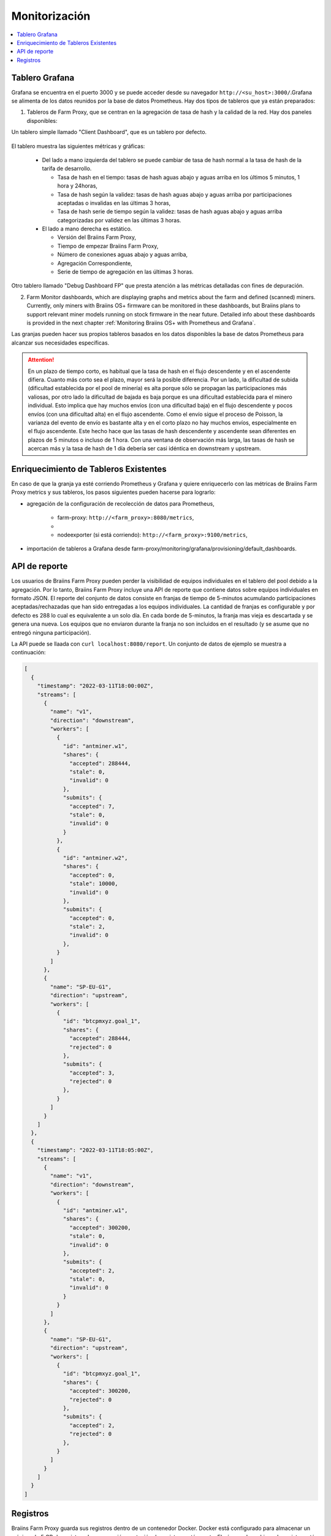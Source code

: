 
.. raw:: html

    <script>
      window.fwSettings={
      'widget_id':77000003511
      };
      !function(){if("function"!=typeof window.FreshworksWidget){var n=function(){n.q.push(arguments)};n.q=[],window.FreshworksWidget=n}}()
    </script>
    <script type='text/javascript' src='https://euc-widget.freshworks.com/widgets/77000003511.js' async defer></script>

##############
Monitorización
##############

.. contents::
  :local:
  :depth: 2

***************
Tablero Grafana
***************

Grafana se encuentra en el puerto 3000 y se puede acceder desde su navegador ``http://<su_host>:3000/``.Grafana se alimenta de los datos reunidos por la base de datos Prometheus. Hay dos tipos de tableros que ya están preparados:

1. Tableros de Farm Proxy, que se centran en la agregación de tasa de hash y la calidad de la red. Hay dos paneles disponibles:

Un tablero simple llamado "Client Dashboard", que es un tablero por defecto.

  .. |pic6| image:: ../_static/dashboard.png
      :width: 100%
      :alt: Dashboard

  |pic6|

El tablero muestra las siguientes métricas y gráficas:

 * Del lado a mano izquierda del tablero se puede cambiar de tasa de hash normal a la tasa de hash de la tarifa de desarrollo.

   * Tasa de hash en el tiempo: tasas de hash aguas abajo y aguas arriba en los últimos 5 minutos, 1 hora y 24horas,
   * Tasa de hash según la validez: tasas de hash aguas abajo y aguas arriba por participaciones aceptadas o invalidas en las últimas 3 horas,
   * Tasa de hash serie de tiempo según la validez: tasas de hash aguas abajo y aguas arriba categorizadas por validez en las últimas 3 horas.

 * El lado a mano derecha es estático.

   * Versión del Braiins Farm Proxy,
   * Tiempo de empezar Braiins Farm Proxy,
   * Número de conexiones aguas abajo y aguas arriba,
   * Agregación Correspondiente,
   * Serie de tiempo de agregación en las últimas 3 horas.

Otro tablero llamado "Debug Dashboard FP" que presta atención a las métricas detalladas con fines de depuración.

2. Farm Monitor dashboards, which are displaying graphs and metrics about the farm and defined (scanned) miners. Currently, only miners with Braiins OS+ firmware can be monitored in these dashboards, but Braiins plans to support relevant miner models running on stock firmware in the near future. Detailed info about these dashboards is provided in the next chapter :ref:`Monitoring Braiins OS+ with Prometheus and Grafana`.

Las granjas pueden hacer sus propios tableros basados en los datos disponibles la base de datos Prometheus para alcanzar sus necesidades específicas.

.. attention::

   En un plazo de tiempo corto, es habitual que la tasa de hash en el flujo descendente y en el ascendente difiera. Cuanto más corto sea el plazo, mayor será la posible diferencia. Por un lado, la dificultad de subida (dificultad establecida por el pool de minería) es alta porque sólo se propagan las participaciones más valiosas, por otro lado la dificultad de bajada es baja porque es una dificultad establecida para el minero individual. Esto implica que hay muchos envíos (con una dificultad baja) en el flujo descendente y pocos envíos (con una dificultad alta) en el flujo ascendente. Como el envío sigue el proceso de Poisson, la varianza del evento de envío es bastante alta y en el corto plazo no hay muchos envíos, especialmente en el flujo ascendente. Este hecho hace que las tasas de hash descendente y ascendente sean diferentes en plazos de 5 minutos o incluso de 1 hora. Con una ventana de observación más larga, las tasas de hash se acercan más y la tasa de hash de 1 día debería ser casi idéntica en downstream y upstream.

**************************************
Enriquecimiento de Tableros Existentes
**************************************

En caso de que la granja ya esté corriendo Prometheus y Grafana y quiere enriquecerlo con las métricas de Braiins Farm Proxy metrics y sus tableros, los pasos siguientes pueden hacerse para lograrlo:

* agregación de la configuración de recolección de datos para Prometheus,

   * farm-proxy: ``http://<farm_proxy>:8080/metrics``,
   *
   * nodeexporter (si está corriendo): ``http://<farm_proxy>:9100/metrics``,
* importación de tableros a Grafana desde farm-proxy/monitoring/grafana/provisioning/default_dashboards.

**************
API de reporte
**************

Los usuarios de Braiins Farm Proxy pueden perder la visibilidad de equipos individuales en el tablero del pool debido a la agregación. Por lo tanto, Braiins Farm Proxy incluye una API de reporte que contiene datos sobre equipos individuales en formato JSON. El reporte del conjunto de datos consiste en franjas de tiempo de 5-minutos acumulando participaciones aceptadas/rechazadas que han sido entregadas a los equipos individuales. La cantidad de franjas es configurable y por defecto es 288 lo cual es equivalente a un solo día. En cada borde de 5-minutos, la franja mas vieja es descartada y se genera una nueva. Los equipos que no enviaron durante la franja no son incluidos en el resultado (y se asume que no entregó ninguna participación).

La API puede se llaada con ``curl localhost:8080/report``. Un conjunto de datos de ejemplo se muestra a continuación:

.. code-block:: json

      [
        {
          "timestamp": "2022-03-11T18:00:00Z",
          "streams": [
            {
              "name": "v1",
              "direction": "downstream",
              "workers": [
                {
                  "id": "antminer.w1",
                  "shares": {
                    "accepted": 288444,
                    "stale": 0,
                    "invalid": 0
                  },
                  "submits": {
                    "accepted": 7,
                    "stale": 0,
                    "invalid": 0
                  }
                },
                {
                  "id": "antminer.w2",
                  "shares": {
                    "accepted": 0,
                    "stale": 10000,
                    "invalid": 0
                  },
                  "submits": {
                    "accepted": 0,
                    "stale": 2,
                    "invalid": 0
                  },
                }
              ]
            },
            {
              "name": "SP-EU-G1",
              "direction": "upstream",
              "workers": [
                {
                  "id": "btcpmxyz.goal_1",
                  "shares": {
                    "accepted": 288444,
                    "rejected": 0
                  },
                  "submits": {
                    "accepted": 3,
                    "rejected": 0
                  },
                }
              ]
            }
          ]
        },
        {
          "timestamp": "2022-03-11T18:05:00Z",
          "streams": [
            {
              "name": "v1",
              "direction": "downstream",
              "workers": [
                {
                  "id": "antminer.w1",
                  "shares": {
                    "accepted": 300200,
                    "stale": 0,
                    "invalid": 0
                  },
                  "submits": {
                    "accepted": 2,
                    "stale": 0,
                    "invalid": 0
                  }
                }
              ]
            },
            {
              "name": "SP-EU-G1",
              "direction": "upstream",
              "workers": [
                {
                  "id": "btcpmxyz.goal_1",
                  "shares": {
                    "accepted": 300200,
                    "rejected": 0
                  },
                  "submits": {
                    "accepted": 2,
                    "rejected": 0
                  },
                }
              ]
            }
          ]
        }
      ]

*********
Registros
*********

Braiins Farm Proxy guarda sus registros dentro de un contenedor Docker. Docker está configurado para almacenar un máximo de 5 GB de registros. La compresión y rotación de registros está puesta. El número de archivos de registro está fijado en 50 y la lógica es que el archivo mas viejo es descartado y uno nuevo es generado. El tamaño máximo de 1 archivo es 100 MB. Aquí hay algunos comandos útiles para la investigación de los registros (para mas detalles, vea ``docker logs --help``):

 * todos los registros disponibles: ``docker logs farm-proxy``
 * últimos 200 registros: ``docker logs farm-proxy –-tail 200``
 * registros de los últimos 20 minutos: ``docker logs farm-proxy --since "20m"``
 * registros desde la última marca de tiempo: ``docker logs farm-proxy --since "2022-03-30T05:20:00"``
 * registros en un intervalo de tiempo: ``docker logs farm-proxy --since "2022-03-30T05:20:00" --until "2022-03-30T05:21:36"``

Los registros se guardan en */var/lib/docker/containers/<container_id>/<container_id>-json.log*.
